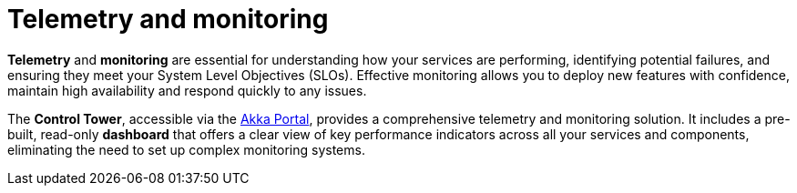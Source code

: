 = Telemetry and monitoring

*Telemetry* and *monitoring* are essential for understanding how your services are performing, identifying potential failures, and ensuring they meet your System Level Objectives (SLOs). Effective monitoring allows you to deploy new features with confidence, maintain high availability and respond quickly to any issues.

The *Control Tower*, accessible via the https://console.akka.io[Akka Portal], provides a comprehensive telemetry and monitoring solution. It includes a pre-built, read-only *dashboard* that offers a clear view of key performance indicators across all your services and components, eliminating the need to set up complex monitoring systems.
